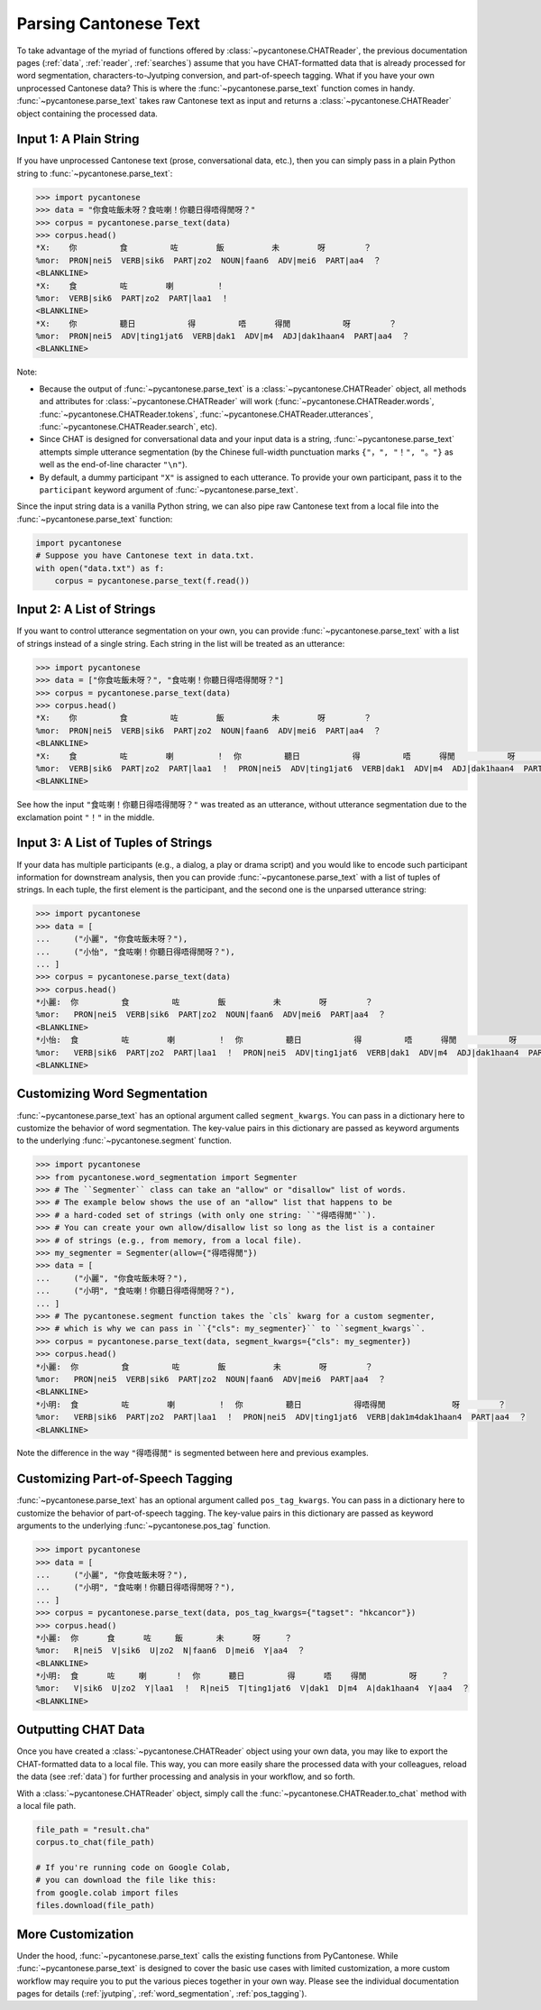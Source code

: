 .. _parsing:

Parsing Cantonese Text
======================

To take advantage of the myriad of functions offered by :class:`~pycantonese.CHATReader`,
the previous documentation pages (:ref:`data`, :ref:`reader`, :ref:`searches`) assume that
you have CHAT-formatted data that is already processed for word segmentation,
characters-to-Jyutping conversion, and part-of-speech tagging.
What if you have your own unprocessed Cantonese data?
This is where the :func:`~pycantonese.parse_text` function comes in handy.
:func:`~pycantonese.parse_text` takes raw Cantonese text as input
and returns a :class:`~pycantonese.CHATReader` object containing the processed data.

Input 1: A Plain String
^^^^^^^^^^^^^^^^^^^^^^^

If you have unprocessed Cantonese text (prose, conversational data, etc.),
then you can simply pass in a plain Python string to :func:`~pycantonese.parse_text`:

.. code-block:: python

    >>> import pycantonese
    >>> data = "你食咗飯未呀？食咗喇！你聽日得唔得閒呀？"
    >>> corpus = pycantonese.parse_text(data)
    >>> corpus.head()
    *X:    你         食         咗        飯          未        呀        ？
    %mor:  PRON|nei5  VERB|sik6  PART|zo2  NOUN|faan6  ADV|mei6  PART|aa4  ？
    <BLANKLINE>
    *X:    食         咗        喇         ！
    %mor:  VERB|sik6  PART|zo2  PART|laa1  ！
    <BLANKLINE>
    *X:    你         聽日           得         唔      得閒           呀        ？
    %mor:  PRON|nei5  ADV|ting1jat6  VERB|dak1  ADV|m4  ADJ|dak1haan4  PART|aa4  ？
    <BLANKLINE>

Note:

* Because the output of :func:`~pycantonese.parse_text` is a :class:`~pycantonese.CHATReader` object,
  all methods and attributes for :class:`~pycantonese.CHATReader` will work
  (:func:`~pycantonese.CHATReader.words`, :func:`~pycantonese.CHATReader.tokens`,
  :func:`~pycantonese.CHATReader.utterances`, :func:`~pycantonese.CHATReader.search`, etc).
* Since CHAT is designed for conversational data and your input data is a string,
  :func:`~pycantonese.parse_text` attempts simple utterance segmentation
  (by the Chinese full-width punctuation marks ``{"，", "！", "。"}``
  as well as the end-of-line character ``"\n"``).
* By default, a dummy participant ``"X"`` is assigned to each utterance.
  To provide your own participant, pass it to the ``participant`` keyword argument of
  :func:`~pycantonese.parse_text`.

Since the input string data is a vanilla Python string,
we can also pipe raw Cantonese text from a local file into the :func:`~pycantonese.parse_text` function:

.. skip: start

.. code-block:: python

    import pycantonese
    # Suppose you have Cantonese text in data.txt.
    with open("data.txt") as f:
        corpus = pycantonese.parse_text(f.read())

Input 2: A List of Strings
^^^^^^^^^^^^^^^^^^^^^^^^^^

If you want to control utterance segmentation on your own,
you can provide :func:`~pycantonese.parse_text` with a list of strings instead of a single string.
Each string in the list will be treated as an utterance:

..
   Not sure why *only* in testing the `data` would be treated as three (not two) utterances?

.. code-block:: python

    >>> import pycantonese
    >>> data = ["你食咗飯未呀？", "食咗喇！你聽日得唔得閒呀？"]
    >>> corpus = pycantonese.parse_text(data)
    >>> corpus.head()
    *X:    你         食         咗        飯          未        呀        ？
    %mor:  PRON|nei5  VERB|sik6  PART|zo2  NOUN|faan6  ADV|mei6  PART|aa4  ？
    <BLANKLINE>
    *X:    食         咗        喇         ！  你         聽日           得         唔      得閒           呀        ？
    %mor:  VERB|sik6  PART|zo2  PART|laa1  ！  PRON|nei5  ADV|ting1jat6  VERB|dak1  ADV|m4  ADJ|dak1haan4  PART|aa4  ？
    <BLANKLINE>

.. skip: end

See how the input ``"食咗喇！你聽日得唔得閒呀？"`` was treated as an utterance,
without utterance segmentation due to the exclamation point ``"！"`` in the middle.

Input 3: A List of Tuples of Strings
^^^^^^^^^^^^^^^^^^^^^^^^^^^^^^^^^^^^

If your data has multiple participants (e.g., a dialog, a play or drama script)
and you would like to encode such participant information for downstream analysis,
then you can provide :func:`~pycantonese.parse_text` with a list of tuples of strings.
In each tuple, the first element is the participant,
and the second one is the unparsed utterance string:

.. code-block:: python

    >>> import pycantonese
    >>> data = [
    ...     ("小麗", "你食咗飯未呀？"),
    ...     ("小怡", "食咗喇！你聽日得唔得閒呀？"),
    ... ]
    >>> corpus = pycantonese.parse_text(data)
    >>> corpus.head()
    *小麗:  你         食         咗        飯          未        呀        ？
    %mor:   PRON|nei5  VERB|sik6  PART|zo2  NOUN|faan6  ADV|mei6  PART|aa4  ？
    <BLANKLINE>
    *小怡:  食         咗        喇         ！  你         聽日           得         唔      得閒           呀        ？
    %mor:   VERB|sik6  PART|zo2  PART|laa1  ！  PRON|nei5  ADV|ting1jat6  VERB|dak1  ADV|m4  ADJ|dak1haan4  PART|aa4  ？
    <BLANKLINE>

Customizing Word Segmentation
^^^^^^^^^^^^^^^^^^^^^^^^^^^^^

:func:`~pycantonese.parse_text` has an optional argument called ``segment_kwargs``.
You can pass in a dictionary here to customize the behavior of word segmentation.
The key-value pairs in this dictionary are passed as keyword arguments to the underlying
:func:`~pycantonese.segment` function.

.. code-block:: python

    >>> import pycantonese
    >>> from pycantonese.word_segmentation import Segmenter
    >>> # The ``Segmenter`` class can take an "allow" or "disallow" list of words.
    >>> # The example below shows the use of an "allow" list that happens to be
    >>> # a hard-coded set of strings (with only one string: ``"得唔得閒"``).
    >>> # You can create your own allow/disallow list so long as the list is a container
    >>> # of strings (e.g., from memory, from a local file).
    >>> my_segmenter = Segmenter(allow={"得唔得閒"})
    >>> data = [
    ...     ("小麗", "你食咗飯未呀？"),
    ...     ("小明", "食咗喇！你聽日得唔得閒呀？"),
    ... ]
    >>> # The pycantonese.segment function takes the `cls` kwarg for a custom segmenter,
    >>> # which is why we can pass in ``{"cls": my_segmenter}`` to ``segment_kwargs``.
    >>> corpus = pycantonese.parse_text(data, segment_kwargs={"cls": my_segmenter})
    >>> corpus.head()
    *小麗:  你         食         咗        飯          未        呀        ？
    %mor:   PRON|nei5  VERB|sik6  PART|zo2  NOUN|faan6  ADV|mei6  PART|aa4  ？
    <BLANKLINE>
    *小明:  食         咗        喇         ！  你         聽日           得唔得閒              呀        ？
    %mor:   VERB|sik6  PART|zo2  PART|laa1  ！  PRON|nei5  ADV|ting1jat6  VERB|dak1m4dak1haan4  PART|aa4  ？
    <BLANKLINE>

Note the difference in the way ``"得唔得閒"`` is segmented between here and previous examples.

Customizing Part-of-Speech Tagging
^^^^^^^^^^^^^^^^^^^^^^^^^^^^^^^^^^

:func:`~pycantonese.parse_text` has an optional argument called ``pos_tag_kwargs``.
You can pass in a dictionary here to customize the behavior of part-of-speech tagging.
The key-value pairs in this dictionary are passed as keyword arguments to the underlying
:func:`~pycantonese.pos_tag` function.

.. code-block:: python

    >>> import pycantonese
    >>> data = [
    ...     ("小麗", "你食咗飯未呀？"),
    ...     ("小明", "食咗喇！你聽日得唔得閒呀？"),
    ... ]
    >>> corpus = pycantonese.parse_text(data, pos_tag_kwargs={"tagset": "hkcancor"})
    >>> corpus.head()
    *小麗:  你      食      咗     飯       未      呀     ？
    %mor:   R|nei5  V|sik6  U|zo2  N|faan6  D|mei6  Y|aa4  ？
    <BLANKLINE>
    *小明:  食      咗     喇      ！  你      聽日         得      唔    得閒         呀     ？
    %mor:   V|sik6  U|zo2  Y|laa1  ！  R|nei5  T|ting1jat6  V|dak1  D|m4  A|dak1haan4  Y|aa4  ？
    <BLANKLINE>

Outputting CHAT Data
^^^^^^^^^^^^^^^^^^^^

Once you have created a :class:`~pycantonese.CHATReader` object using your own data,
you may like to export the CHAT-formatted data to a local file.
This way, you can more easily share the processed data with your colleagues,
reload the data (see :ref:`data`) for further processing and analysis in your workflow,
and so forth.

With a :class:`~pycantonese.CHATReader` object, simply call the :func:`~pycantonese.CHATReader.to_chat`
method with a local file path.

.. skip: start

.. code-block:: python

    file_path = "result.cha"
    corpus.to_chat(file_path)

    # If you're running code on Google Colab,
    # you can download the file like this:
    from google.colab import files
    files.download(file_path)

.. skip: end

More Customization
^^^^^^^^^^^^^^^^^^

Under the hood, :func:`~pycantonese.parse_text` calls the existing functions
from PyCantonese.
While :func:`~pycantonese.parse_text` is designed to cover the basic use cases
with limited customization, a more custom workflow may require you to put
the various pieces together in your own way.
Please see the individual documentation pages for details
(:ref:`jyutping`, :ref:`word_segmentation`, :ref:`pos_tagging`).
